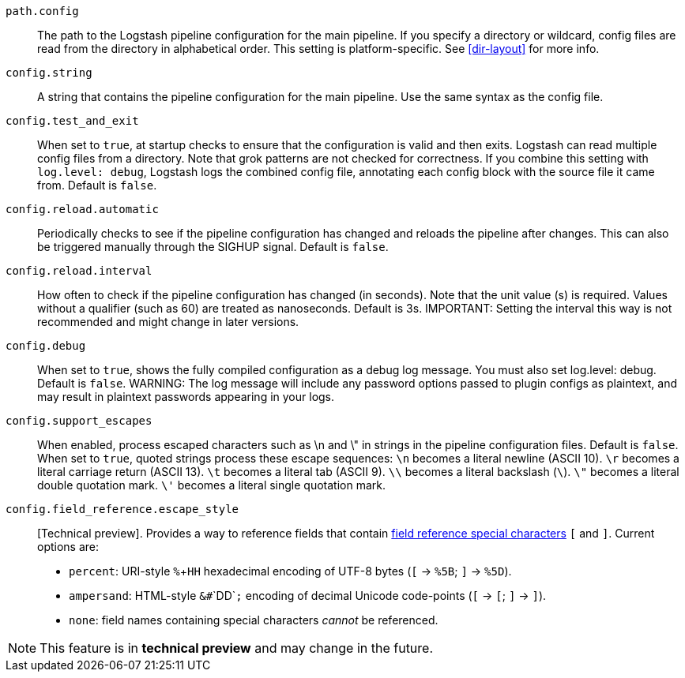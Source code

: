 `path.config`::
The path to the Logstash pipeline configuration for the main pipeline. 
If you specify a directory or wildcard, config files are read from the directory in alphabetical order. 
This setting is platform-specific. See <<dir-layout>> for more info.
 
`config.string`::
A string that contains the pipeline configuration for the main pipeline. Use the same syntax as the config file.

`config.test_and_exit`::
When set to `true`, at startup checks to ensure that the configuration is valid and then exits. Logstash can read multiple config files from a directory. 
Note that grok patterns are not checked for correctness. 
If you combine this setting with `log.level: debug`, Logstash logs the combined config file, annotating each config block with the source file it came from. 
Default is `false`. 

`config.reload.automatic`::
Periodically checks to see if the pipeline configuration has changed and reloads the pipeline after changes. 
This can also be triggered manually through the SIGHUP signal. Default is `false`. 

`config.reload.interval`::
How often to check if the pipeline configuration has changed (in seconds). 
Note that the unit value (s) is required. Values without a qualifier (such as 60) are treated as nanoseconds. Default is 3s. 
IMPORTANT: Setting the interval this way is not recommended and might change in later versions. 

`config.debug`::
When set to `true`, shows the fully compiled configuration as a debug log message. 
You must also set log.level: debug. Default is `false`. 
WARNING: The log message will include any password options passed to plugin configs as plaintext, and may result in plaintext passwords appearing in your logs.

`config.support_escapes`::
When enabled, process escaped characters such as \n and \" in strings in the pipeline configuration files. Default is `false`. 
When set to `true`, quoted strings process these escape sequences: 
`\n` becomes a literal newline (ASCII 10).
`\r` becomes a literal carriage return (ASCII 13).
`\t` becomes a literal tab (ASCII 9).
`\\` becomes a literal backslash (`\`).  
`\"` becomes a literal double quotation mark.
`\'` becomes a literal single quotation mark.

`config.field_reference.escape_style`::
[Technical preview]. Provides a way to reference fields that contain <<formal-grammar-escape-sequences,field reference special characters>> `[` and `]`. 
Current options are:   
* `percent`: URI-style `%`+`HH` hexadecimal encoding of UTF-8 bytes (`[` -> `%5B`; `]` -> `%5D`). 
* `ampersand`: HTML-style `&#`+`DD`+`;` encoding of decimal Unicode code-points (`[` -> `&#91;`; `]` -> `&#93;`). 
* `none`: field names containing special characters _cannot_ be referenced. 

NOTE: This feature is in *technical preview* and may change in the future.

